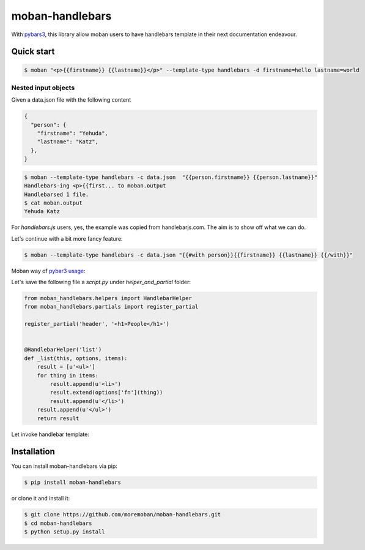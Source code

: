 ================================================================================
moban-handlebars
================================================================================

.. image:: https://api.travis-ci.org/moremoban/moban-handlebars.svg
   :target: http://travis-ci.org/moremoban/moban-handlebars

.. image:: https://codecov.io/github/moremoban/moban-handlebars/coverage.png
   :target: https://codecov.io/github/moremoban/moban-handlebars
.. image:: https://badge.fury.io/py/moban-handlebars.svg
   :target: https://pypi.org/project/moban-handlebars

.. image:: https://pepy.tech/badge/moban-handlebars/month
   :target: https://pepy.tech/project/moban-handlebars/month

.. image:: https://img.shields.io/github/stars/moremoban/moban-handlebars.svg?style=social&maxAge=3600&label=Star
    :target: https://github.com/moremoban/moban-handlebars/stargazers


With `pybars3 <https://github.com/wbond/pybars3>`_, this library allow moban users to
have handlebars template in their next documentation endeavour.

Quick start
============


.. code-block:: bash

   $ moban "<p>{{firstname}} {{lastname}}</p>" --template-type handlebars -d firstname=hello lastname=world

Nested input objects
---------------------

Given a data.json file with the following content

.. code-block::

    {
      "person": {
        "firstname": "Yehuda",
        "lastname": "Katz",
      },
    }


.. code-block:: bash


   $ moban --template-type handlebars -c data.json  "{{person.firstname}} {{person.lastname}}"
   Handlebars-ing <p>{{first... to moban.output
   Handlebarsed 1 file.
   $ cat moban.output
   Yehuda Katz

For `handlebars.js` users, yes, the example was copied from handlebarjs.com. The
aim is to show off what we can do.

Let's continue with a bit more fancy feature:



.. code-block:: bash

   $ moban --template-type handlebars -c data.json "{{#with person}}{{firstname}} {{lastname}} {{/with}}"


Moban way of `pybar3 usage <https://github.com/wbond/pybars3#usage>`_:

Let's save the following file a `script.py` under `helper_and_partial` folder:

.. code-block:: python

   from moban_handlebars.helpers import HandlebarHelper
   from moban_handlebars.partials import register_partial

   register_partial('header', '<h1>People</h1>')


   @HandlebarHelper('list')
   def _list(this, options, items):
       result = [u'<ul>']
       for thing in items:
           result.append(u'<li>')
           result.extend(options['fn'](thing))
           result.append(u'</li>')
       result.append(u'</ul>')
       return result


Let invoke handlebar template:


.. code-block: bash

   $ moban --template-type hbs -pd helper_and_partial -c data.json "{{>header}}{{#list people}}{{name}} {{age}}{{/list}}"
   Handlebars-ing {{>header}... to moban.output
   Handlebarsed 1 file.
   $ cat moban.output
   <h1>People</h1><ul><li>Bill 100</li><li>Bob 90</li><li>Mark 25</li></ul>



Installation
================================================================================


You can install moban-handlebars via pip:

.. code-block:: bash

    $ pip install moban-handlebars


or clone it and install it:

.. code-block:: bash

    $ git clone https://github.com/moremoban/moban-handlebars.git
    $ cd moban-handlebars
    $ python setup.py install
